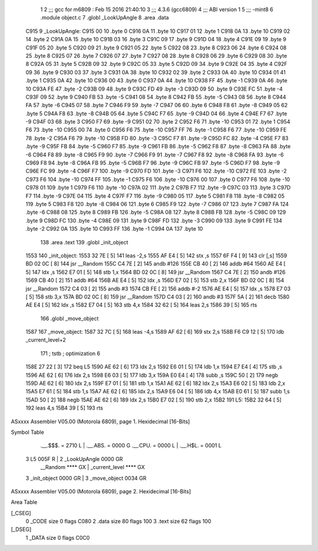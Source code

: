                               1 
                              2 ;;; gcc for m6809 : Feb 15 2016 21:40:10
                              3 ;;; 4.3.6 (gcc6809)
                              4 ;;; ABI version 1
                              5 ;;; -mint8
                              6 	.module	object.c
                              7 	.globl _LookUpAngle
                              8 	.area .data
   C915                       9 _LookUpAngle:
   C915 00                   10 	.byte	0
   C916 0A                   11 	.byte	10
   C917 01                   12 	.byte	1
   C918 0A                   13 	.byte	10
   C919 02                   14 	.byte	2
   C91A 0A                   15 	.byte	10
   C91B 03                   16 	.byte	3
   C91C 09                   17 	.byte	9
   C91D 04                   18 	.byte	4
   C91E 09                   19 	.byte	9
   C91F 05                   20 	.byte	5
   C920 09                   21 	.byte	9
   C921 05                   22 	.byte	5
   C922 08                   23 	.byte	8
   C923 06                   24 	.byte	6
   C924 08                   25 	.byte	8
   C925 07                   26 	.byte	7
   C926 07                   27 	.byte	7
   C927 08                   28 	.byte	8
   C928 06                   29 	.byte	6
   C929 08                   30 	.byte	8
   C92A 05                   31 	.byte	5
   C92B 09                   32 	.byte	9
   C92C 05                   33 	.byte	5
   C92D 09                   34 	.byte	9
   C92E 04                   35 	.byte	4
   C92F 09                   36 	.byte	9
   C930 03                   37 	.byte	3
   C931 0A                   38 	.byte	10
   C932 02                   39 	.byte	2
   C933 0A                   40 	.byte	10
   C934 01                   41 	.byte	1
   C935 0A                   42 	.byte	10
   C936 00                   43 	.byte	0
   C937 0A                   44 	.byte	10
   C938 FF                   45 	.byte	-1
   C939 0A                   46 	.byte	10
   C93A FE                   47 	.byte	-2
   C93B 09                   48 	.byte	9
   C93C FD                   49 	.byte	-3
   C93D 09                   50 	.byte	9
   C93E FC                   51 	.byte	-4
   C93F 09                   52 	.byte	9
   C940 FB                   53 	.byte	-5
   C941 08                   54 	.byte	8
   C942 FB                   55 	.byte	-5
   C943 08                   56 	.byte	8
   C944 FA                   57 	.byte	-6
   C945 07                   58 	.byte	7
   C946 F9                   59 	.byte	-7
   C947 06                   60 	.byte	6
   C948 F8                   61 	.byte	-8
   C949 05                   62 	.byte	5
   C94A F8                   63 	.byte	-8
   C94B 05                   64 	.byte	5
   C94C F7                   65 	.byte	-9
   C94D 04                   66 	.byte	4
   C94E F7                   67 	.byte	-9
   C94F 03                   68 	.byte	3
   C950 F7                   69 	.byte	-9
   C951 02                   70 	.byte	2
   C952 F6                   71 	.byte	-10
   C953 01                   72 	.byte	1
   C954 F6                   73 	.byte	-10
   C955 00                   74 	.byte	0
   C956 F6                   75 	.byte	-10
   C957 FF                   76 	.byte	-1
   C958 F6                   77 	.byte	-10
   C959 FE                   78 	.byte	-2
   C95A F6                   79 	.byte	-10
   C95B FD                   80 	.byte	-3
   C95C F7                   81 	.byte	-9
   C95D FC                   82 	.byte	-4
   C95E F7                   83 	.byte	-9
   C95F FB                   84 	.byte	-5
   C960 F7                   85 	.byte	-9
   C961 FB                   86 	.byte	-5
   C962 F8                   87 	.byte	-8
   C963 FA                   88 	.byte	-6
   C964 F8                   89 	.byte	-8
   C965 F9                   90 	.byte	-7
   C966 F9                   91 	.byte	-7
   C967 F8                   92 	.byte	-8
   C968 FA                   93 	.byte	-6
   C969 F8                   94 	.byte	-8
   C96A FB                   95 	.byte	-5
   C96B F7                   96 	.byte	-9
   C96C FB                   97 	.byte	-5
   C96D F7                   98 	.byte	-9
   C96E FC                   99 	.byte	-4
   C96F F7                  100 	.byte	-9
   C970 FD                  101 	.byte	-3
   C971 F6                  102 	.byte	-10
   C972 FE                  103 	.byte	-2
   C973 F6                  104 	.byte	-10
   C974 FF                  105 	.byte	-1
   C975 F6                  106 	.byte	-10
   C976 00                  107 	.byte	0
   C977 F6                  108 	.byte	-10
   C978 01                  109 	.byte	1
   C979 F6                  110 	.byte	-10
   C97A 02                  111 	.byte	2
   C97B F7                  112 	.byte	-9
   C97C 03                  113 	.byte	3
   C97D F7                  114 	.byte	-9
   C97E 04                  115 	.byte	4
   C97F F7                  116 	.byte	-9
   C980 05                  117 	.byte	5
   C981 F8                  118 	.byte	-8
   C982 05                  119 	.byte	5
   C983 F8                  120 	.byte	-8
   C984 06                  121 	.byte	6
   C985 F9                  122 	.byte	-7
   C986 07                  123 	.byte	7
   C987 FA                  124 	.byte	-6
   C988 08                  125 	.byte	8
   C989 FB                  126 	.byte	-5
   C98A 08                  127 	.byte	8
   C98B FB                  128 	.byte	-5
   C98C 09                  129 	.byte	9
   C98D FC                  130 	.byte	-4
   C98E 09                  131 	.byte	9
   C98F FD                  132 	.byte	-3
   C990 09                  133 	.byte	9
   C991 FE                  134 	.byte	-2
   C992 0A                  135 	.byte	10
   C993 FF                  136 	.byte	-1
   C994 0A                  137 	.byte	10
                            138 	.area .text
                            139 	.globl _init_object
   1553                     140 _init_object:
   1553 32 7E         [ 5]  141 	leas	-2,s
   1555 AF E4         [ 5]  142 	stx	,s
   1557 6F F4         [ 9]  143 	clr	[,s]
   1559 BD 02 0C      [ 8]  144 	jsr	__Random
   155C C4 7E         [ 2]  145 	andb	#126
   155E CB 40         [ 2]  146 	addb	#64
   1560 AE E4         [ 5]  147 	ldx	,s
   1562 E7 01         [ 5]  148 	stb	1,x
   1564 BD 02 0C      [ 8]  149 	jsr	__Random
   1567 C4 7E         [ 2]  150 	andb	#126
   1569 CB 40         [ 2]  151 	addb	#64
   156B AE E4         [ 5]  152 	ldx	,s
   156D E7 02         [ 5]  153 	stb	2,x
   156F BD 02 0C      [ 8]  154 	jsr	__Random
   1572 C4 03         [ 2]  155 	andb	#3
   1574 CB FE         [ 2]  156 	addb	#-2
   1576 AE E4         [ 5]  157 	ldx	,s
   1578 E7 03         [ 5]  158 	stb	3,x
   157A BD 02 0C      [ 8]  159 	jsr	__Random
   157D C4 03         [ 2]  160 	andb	#3
   157F 5A            [ 2]  161 	decb
   1580 AE E4         [ 5]  162 	ldx	,s
   1582 E7 04         [ 5]  163 	stb	4,x
   1584 32 62         [ 5]  164 	leas	2,s
   1586 39            [ 5]  165 	rts
                            166 	.globl _move_object
   1587                     167 _move_object:
   1587 32 7C         [ 5]  168 	leas	-4,s
   1589 AF 62         [ 6]  169 	stx	2,s
   158B F6 C9 12      [ 5]  170 	ldb	_current_level+2
                            171 	; tstb	; optimization 6
   158E 27 22         [ 3]  172 	beq	L5
   1590 AE 62         [ 6]  173 	ldx	2,s
   1592 E6 01         [ 5]  174 	ldb	1,x
   1594 E7 E4         [ 4]  175 	stb	,s
   1596 AE 62         [ 6]  176 	ldx	2,s
   1598 E6 03         [ 5]  177 	ldb	3,x
   159A E0 E4         [ 4]  178 	subb	,s
   159C 50            [ 2]  179 	negb
   159D AE 62         [ 6]  180 	ldx	2,s
   159F E7 01         [ 5]  181 	stb	1,x
   15A1 AE 62         [ 6]  182 	ldx	2,s
   15A3 E6 02         [ 5]  183 	ldb	2,x
   15A5 E7 61         [ 5]  184 	stb	1,s
   15A7 AE 62         [ 6]  185 	ldx	2,s
   15A9 E6 04         [ 5]  186 	ldb	4,x
   15AB E0 61         [ 5]  187 	subb	1,s
   15AD 50            [ 2]  188 	negb
   15AE AE 62         [ 6]  189 	ldx	2,s
   15B0 E7 02         [ 5]  190 	stb	2,x
   15B2                     191 L5:
   15B2 32 64         [ 5]  192 	leas	4,s
   15B4 39            [ 5]  193 	rts
ASxxxx Assembler V05.00  (Motorola 6809), page 1.
Hexidecimal [16-Bits]

Symbol Table

    .__.$$$.       =   2710 L   |     .__.ABS.       =   0000 G
    .__.CPU.       =   0000 L   |     .__.H$L.       =   0001 L
  3 L5                 005F R   |   2 _LookUpAngle       0000 GR
    __Random           **** GX  |     _current_level     **** GX
  3 _init_object       0000 GR  |   3 _move_object       0034 GR

ASxxxx Assembler V05.00  (Motorola 6809), page 2.
Hexidecimal [16-Bits]

Area Table

[_CSEG]
   0 _CODE            size    0   flags C080
   2 .data            size   80   flags  100
   3 .text            size   62   flags  100
[_DSEG]
   1 _DATA            size    0   flags C0C0


